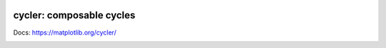 |PyPi|_ |Supported Python versions|_ |Travis|_ |Codecov|_

.. |PyPi| image:: https://img.shields.io/pypi/v/cycler.svg?style=flat
.. _PyPi: https://pypi.python.org/pypi/cycler

.. |Supported Python versions| image:: https://img.shields.io/pypi/pyversions/cycler.svg
.. _Supported Python versions: https://pypi.python.org/pypi/cycler

.. |Travis| image:: https://travis-ci.org/matplotlib/cycler.svg?branch=master
.. _Travis: https://travis-ci.org/matplotlib/cycler

.. |Codecov| image:: https://codecov.io/github/matplotlib/cycler/badge.svg?branch=master&service=github
.. _Codecov: https://codecov.io/github/matplotlib/cycler?branch=master

cycler: composable cycles
=========================

Docs: https://matplotlib.org/cycler/

.. image:: https://github.com/proarafat/cycler/raw/main/welcome%20To%20Cycler%20Repo.gif
  :alt: https://github.com/proarafat/cycler/raw/main/welcome%20To%20Cycler%20Repo.gif
